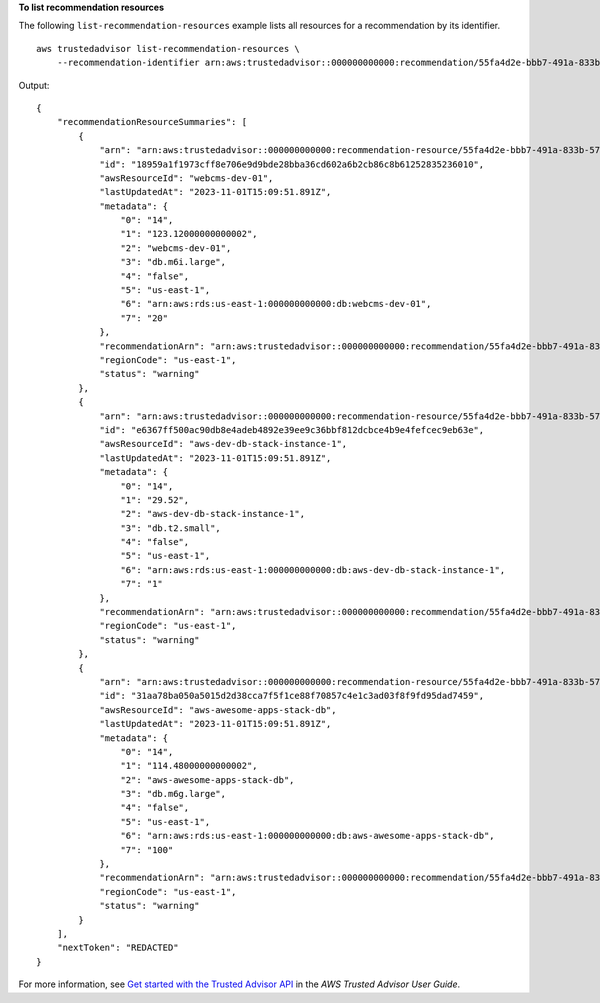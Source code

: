**To list recommendation resources**

The following ``list-recommendation-resources`` example lists all resources for a recommendation by its identifier. ::

    aws trustedadvisor list-recommendation-resources \
        --recommendation-identifier arn:aws:trustedadvisor::000000000000:recommendation/55fa4d2e-bbb7-491a-833b-5773e9589578

Output::

    {
        "recommendationResourceSummaries": [
            {
                "arn": "arn:aws:trustedadvisor::000000000000:recommendation-resource/55fa4d2e-bbb7-491a-833b-5773e9589578/18959a1f1973cff8e706e9d9bde28bba36cd602a6b2cb86c8b61252835236010",
                "id": "18959a1f1973cff8e706e9d9bde28bba36cd602a6b2cb86c8b61252835236010",
                "awsResourceId": "webcms-dev-01",
                "lastUpdatedAt": "2023-11-01T15:09:51.891Z",
                "metadata": {
                    "0": "14",
                    "1": "123.12000000000002",
                    "2": "webcms-dev-01",
                    "3": "db.m6i.large",
                    "4": "false",
                    "5": "us-east-1",
                    "6": "arn:aws:rds:us-east-1:000000000000:db:webcms-dev-01",
                    "7": "20"
                },
                "recommendationArn": "arn:aws:trustedadvisor::000000000000:recommendation/55fa4d2e-bbb7-491a-833b-5773e9589578",
                "regionCode": "us-east-1",
                "status": "warning"
            },
            {
                "arn": "arn:aws:trustedadvisor::000000000000:recommendation-resource/55fa4d2e-bbb7-491a-833b-5773e9589578/e6367ff500ac90db8e4adeb4892e39ee9c36bbf812dcbce4b9e4fefcec9eb63e",
                "id": "e6367ff500ac90db8e4adeb4892e39ee9c36bbf812dcbce4b9e4fefcec9eb63e",
                "awsResourceId": "aws-dev-db-stack-instance-1",
                "lastUpdatedAt": "2023-11-01T15:09:51.891Z",
                "metadata": {
                    "0": "14",
                    "1": "29.52",
                    "2": "aws-dev-db-stack-instance-1",
                    "3": "db.t2.small",
                    "4": "false",
                    "5": "us-east-1",
                    "6": "arn:aws:rds:us-east-1:000000000000:db:aws-dev-db-stack-instance-1",
                    "7": "1"
                },
                "recommendationArn": "arn:aws:trustedadvisor::000000000000:recommendation/55fa4d2e-bbb7-491a-833b-5773e9589578",
                "regionCode": "us-east-1",
                "status": "warning"
            },
            {
                "arn": "arn:aws:trustedadvisor::000000000000:recommendation-resource/55fa4d2e-bbb7-491a-833b-5773e9589578/31aa78ba050a5015d2d38cca7f5f1ce88f70857c4e1c3ad03f8f9fd95dad7459",
                "id": "31aa78ba050a5015d2d38cca7f5f1ce88f70857c4e1c3ad03f8f9fd95dad7459",
                "awsResourceId": "aws-awesome-apps-stack-db",
                "lastUpdatedAt": "2023-11-01T15:09:51.891Z",
                "metadata": {
                    "0": "14",
                    "1": "114.48000000000002",
                    "2": "aws-awesome-apps-stack-db",
                    "3": "db.m6g.large",
                    "4": "false",
                    "5": "us-east-1",
                    "6": "arn:aws:rds:us-east-1:000000000000:db:aws-awesome-apps-stack-db",
                    "7": "100"
                },
                "recommendationArn": "arn:aws:trustedadvisor::000000000000:recommendation/55fa4d2e-bbb7-491a-833b-5773e9589578",
                "regionCode": "us-east-1",
                "status": "warning"
            }
        ],
        "nextToken": "REDACTED"
    }

For more information, see `Get started with the Trusted Advisor API <https://docs.aws.amazon.com/awssupport/latest/user/get-started-with-aws-trusted-advisor-api.html>`__ in the *AWS Trusted Advisor User Guide*.